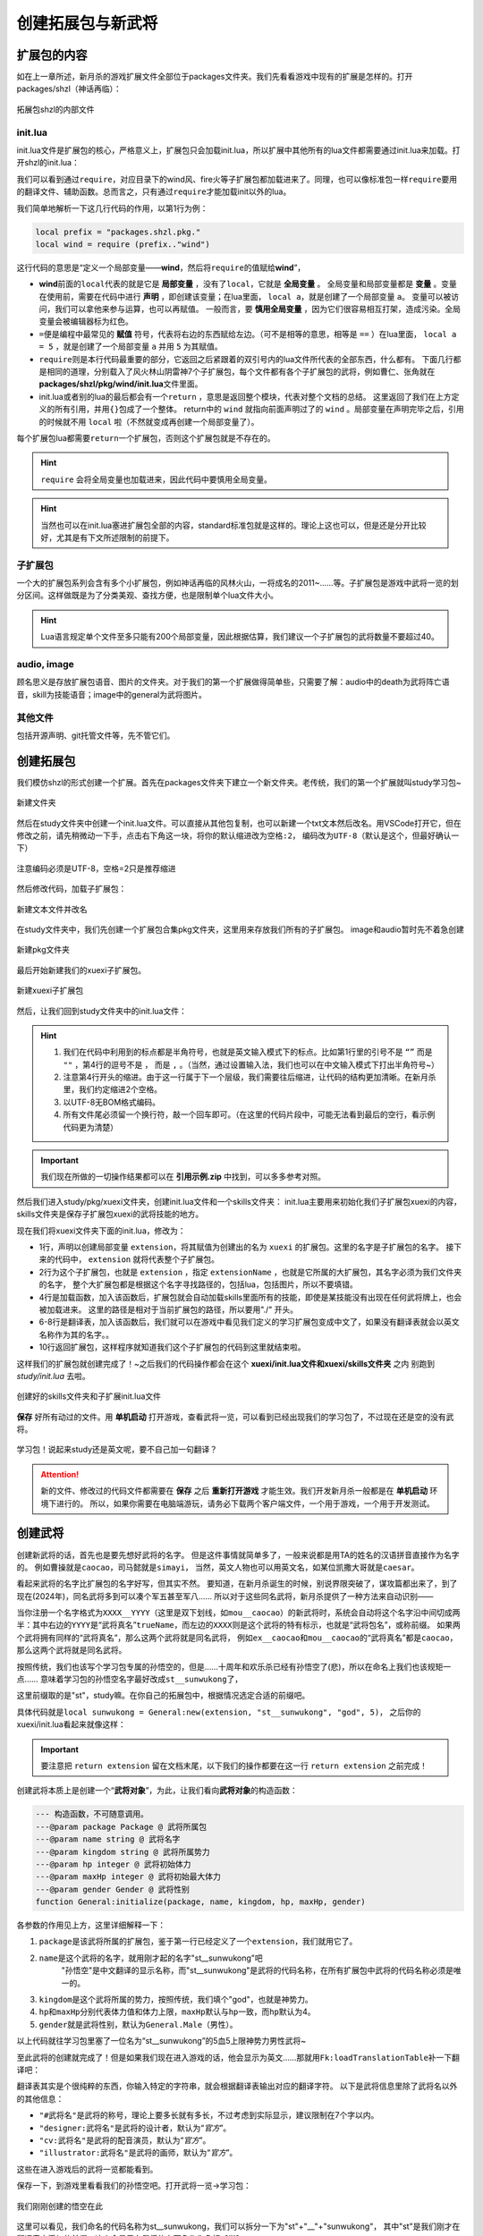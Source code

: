 ﻿.. SPDX-License-Identifier:	CC-BY-NC-SA-4.0

创建拓展包与新武将
=======================

扩展包的内容
-------------

如在上一章所述，新月杀的游戏扩展文件全部位于packages文件夹。\
我们先看看游戏中现有的扩展是怎样的。打开packages/shzl（神话再临）：

.. figure:: pic/1-1.png
   :align: center

   拓展包shzl的内部文件

init.lua
~~~~~~~~~

init.lua文件是扩展包的核心，严格意义上，扩展包只会加载init.lua，\
所以扩展中其他所有的lua文件都需要通过init.lua来加载。打开shzl的init.lua：

.. code-block:: lua
   :linenos:

   require("packages.shzl.i18n.en_US")

   local prefix = "packages.shzl.pkg."

   local wind = require (prefix.."wind")
   local fire = require (prefix.."fire")
   local forest = require (prefix.."forest")
   local mountain = require (prefix.."mountain")

   local shadow = require (prefix.."shadow")

   local thunder = require (prefix.."thunder")

   local god = require (prefix.."god")

   Fk:loadTranslationTable{ ["shzl"] = "神话再临" }

   return {
       wind,
       fire,
       forest,
       mountain,
       shadow,
       thunder,
       god,
   }

我们可以看到通过\ ``require``\ ，对应目录下的wind风、fire火等子扩展包都加载进来了。\
同理，也可以像标准包一样\ ``require``\ 要用的翻译文件、辅助函数。\
总而言之，只有通过\ ``require``\ 才能加载init以外的lua。

我们简单地解析一下这几行代码的作用，以第1行为例：

.. code-block:: lua

   local prefix = "packages.shzl.pkg."
   local wind = require (prefix.."wind")

这行代码的意思是“定义一个局部变量——\ **wind**\ ，然后将\ ``require``\ 的值赋给\ **wind**\ ”，

* \ **wind**\ 前面的\ ``local``\ 代表的就是它是 **局部变量** ，没有了\ ``local``\ ，它就是 **全局变量** 。
  全局变量和局部变量都是 **变量** 。变量在使用前，需要在代码中进行 **声明** ，即创建该变量；在lua里面， ``local a``，就是创建了一个局部变量 ``a``。
  变量可以被访问，我们可以拿他来参与运算，也可以再赋值。
  一般而言，要 **慎用全局变量** ，因为它们很容易相互打架，造成污染。全局变量会被编辑器标为红色。

* \ ``=``\ 便是编程中最常见的 **赋值** 符号，代表将右边的东西赋给左边。（可不是相等的意思，相等是 ``==`` ）\
  在lua里面， ``local a = 5`` ，就是创建了一个局部变量 ``a`` 并用 ``5`` 为其赋值。

* \ ``require``\ 则是本行代码最重要的部分，它返回之后紧跟着的双引号内的lua文件所代表的全部东西，什么都有。
  下面几行都是相同的道理，分别载入了风火林山阴雷神7个子扩展包，每个文件都有各个子扩展包的武将，例如曹仁、张角就在\ **packages/shzl/pkg/wind/init.lua**\ 文件里面。

* init.lua或者别的lua的最后都会有一个\ ``return``\  ，意思是返回整个模块，代表对整个文档的总结。
  这里返回了我们在上方定义的所有引用，并用\ ``{}``\ 包成了一个整体。
  return中的 ``wind`` 就指向前面声明过了的 ``wind`` 。局部变量在声明完毕之后，引用的时候就不用 ``local`` 啦（不然就变成再创建一个局部变量了）。

每个扩展包lua都需要\ ``return``\ 一个扩展包，否则这个扩展包就是不存在的。

.. hint::

  ``require`` 会将全局变量也加载进来，因此代码中要慎用全局变量。

.. hint::

   当然也可以在init.lua塞进扩展包全部的内容，standard标准包就是这样的。理论上这也可以，但是还是分开比较好，尤其是有下文所述限制的前提下。

子扩展包
~~~~~~~~

一个大的扩展包系列会含有多个小扩展包，例如神话再临的风林火山，\
一将成名的2011~……等。子扩展包是游戏中武将一览的划分区间。\
这样做既是为了分类美观、查找方便，也是限制单个lua文件大小。

.. hint::

  Lua语言规定单个文件至多只能有200个局部变量，\
  因此根据估算，我们建议一个子扩展包的武将数量不要超过40。

audio, image
~~~~~~~~~~~~~

顾名思义是存放扩展包语音、图片的文件夹。对于我们的第一个扩展做得简单些，\
只需要了解：audio中的death为武将阵亡语音，skill为技能语音；\
image中的general为武将图片。

其他文件
~~~~~~~~

包括开源声明、git托管文件等，先不管它们。

创建拓展包
-----------

我们模仿shzl的形式创建一个扩展。首先在packages文件夹下建立一个新文件夹。\
老传统，我们的第一个扩展就叫study学习包~

.. figure:: pic/1-2.jpg
   :align: center

   新建文件夹

然后在study文件夹中创建一个init.lua文件。可以直接从其他包复制，\
也可以新建一个txt文本然后改名。用VSCode打开它，但在修改之前，\
请先稍微动一下手，点击右下角这一块，将你的默认缩进改为\ ``空格:2``\ ，
编码改为\ ``UTF-8``\ （默认是这个，但最好确认一下）

.. figure:: pic/1-3.jpg
   :align: center

   注意编码必须是UTF-8，空格=2只是推荐缩进

然后修改代码，加载子扩展包：

.. figure:: pic/1-4.jpg
   :align: center

   新建文本文件并改名

在study文件夹中，我们先创建一个扩展包合集pkg文件夹，这里用来存放我们所有的子扩展包。
image和audio暂时先不着急创建

.. figure:: pic/1-SP.png
   :align: center

   新建pkg文件夹


最后开始新建我们的xuexi子扩展包。

.. figure:: pic/1-SP2.png
   :align: center

   新建xuexi子扩展包



然后，让我们回到study文件夹中的init.lua文件：

.. code-block:: lua
   :linenos:

   local xuexi = require "packages/study/pkg/xuexi"

   return {
     xuexi,
   }

.. hint::

   1. 我们在代码中利用到的标点都是半角符号，也就是英文输入模式下的标点。\
      比如第1行里的引号不是 ``“”`` 而是 ``""`` ，第4行的逗号不是 ``，`` 而是 ``,`` 。（当然，通过设置输入法，我们也可以在中文输入模式下打出半角符号~）
   2. 注意第4行开头的缩进。由于这一行属于下一个层级，我们需要往后缩进，让代码的结构更加清晰。在新月杀里，我们约定缩进2个空格。
   3. 以UTF-8无BOM格式编码。
   4. 所有文件尾必须留一个换行符，敲一个回车即可。（在这里的代码片段中，可能无法看到最后的空行，看示例代码更为清楚）

.. important::

   我们现在所做的一切操作结果都可以在 **引用示例.zip** 中找到，可以多多参考对照。


然后我们进入study/pkg/xuexi文件夹，创建init.lua文件和一个skills文件夹：
init.lua主要用来初始化我们子扩展包xuexi的内容，skills文件夹是保存子扩展包xuexi的武将技能的地方。

现在我们将xuexi文件夹下面的init.lua，修改为：

.. code-block:: lua
   :linenos:
   local extension = Package:new("xuexi")
   extension.extensionName = "study"

   extension:loadSkillSkelsByPath("./packages/study/pkg/xuexi/skills")

   Fk:loadTranslationTable{
     ["xuexi"] = "学习",
   }

   return extension
   

- 1行，声明以创建局部变量 ``extension``，将其赋值为创建出的名为 ``xuexi`` 的扩展包。这里的名字是子扩展包的名字。
  接下来的代码中， ``extension`` 就将代表整个子扩展包。

- 2行为这个子扩展包，也就是 ``extension`` ，指定 ``extensionName`` ，也就是它所属的大扩展包，其名字必须为我们文件夹的名字，
  整个大扩展包都是根据这个名字寻找路径的，包括lua，包括图片，所以不要填错。

- 4行是加载函数，加入该函数后，扩展包就会自动加载skills里面所有的技能，即使是某技能没有出现在任何武将牌上，也会被加载进来。
  这里的路径是相对于当前扩展包的路径，所以要用"./" 开头。

- 6-8行是翻译表，加入该函数后，我们就可以在游戏中看见我们定义的学习扩展包变成中文了，如果没有翻译表就会以英文名称作为其的名字。。

- 10行返回扩展包，这样程序就知道我们这个子扩展包的代码到这里就结束啦。

这样我们的扩展包就创建完成了！~之后我们的代码操作都会在这个 **xuexi/init.lua文件和xuexi/skills文件夹** 之内
别跑到 *study/init.lua* 去啦。

.. figure:: pic/1-5.png
   :align: center

   创建好的skills文件夹和子扩展init.lua文件

**保存** 好所有动过的文件。用 **单机启动** 打开游戏，查看武将一览，可以看到已经出现我们的学习包了，不过现在还是空的没有武将。

.. figure:: pic/1-6.jpg
   :align: center

   学习包！说起来study还是英文呢，要不自己加一句翻译？

.. attention:: 

   新的文件、修改过的代码文件都需要在 **保存** 之后 **重新打开游戏** 才能生效。我们开发新月杀一般都是在 **单机启动** 环境下进行的。
   所以，如果你需要在电脑端游玩，请务必下载两个客户端文件，一个用于游戏，一个用于开发测试。

创建武将
---------

创建新武将的话，首先也是要先想好武将的名字。
但是这件事情就简单多了，一般来说都是用TA的姓名的汉语拼音直接作为名字的。
例如曹操就是\ ``caocao``\ ，司马懿就是\ ``simayi``\ ，
当然，英文人物也可以用英文名，如某位凯撒大哥就是\ ``caesar``\ 。

看起来武将的名字比扩展包的名字好写，但其实不然。
要知道，在新月杀诞生的时候，别说界限突破了，谋攻篇都出来了，到了现在(2024年)，同名武将多到可以凑个军五甚至军八……
所以对于这些同名武将，新月杀提供了一种方法来自动识别——

当你注册一个名字格式为\ ``XXXX__YYYY``\ （这里是双下划线，如\ ``mou__caocao``\ ）的新武将时，\
系统会自动将这个名字沿中间切成两半：\
其中右边的\ ``YYYY``\ 是“武将真名”\ ``trueName``\ ，而左边的\ ``XXXX``\ 则是这个武将的特有标示，也就是“武将包名”，或称前缀。
如果两个武将拥有同样的“武将真名”，那么这两个武将就是同名武将，
例如\ ``ex__caocao``\ 和\ ``mou__caocao``\ 的“武将真名”都是\ ``caocao``\ ，那么这两个武将就是同名武将。

按照传统，我们也该写个学习包专属的孙悟空的，但是……十周年和欢乐杀已经有孙悟空了(悲)，所以在命名上我们也该规矩一点……
意味着学习包的孙悟空名字最好改成\ ``st__sunwukong``\ 了，

这里前缀取的是"st"，study嘛。在你自己的拓展包中，根据情况选定合适的前缀吧。

具体代码就是\ ``local sunwukong = General:new(extension, "st__sunwukong", "god", 5)``\ ，
之后你的xuexi/init.lua看起来就像这样：

.. important::

  要注意把 ``return extension`` 留在文档末尾，以下我们的操作都要在这一行 ``return extension`` 之前完成！

.. code-block:: lua
  :emphasize-lines: 8
  :linenos:

  local extension = Package:new("xuexi")
  extension.extensionName = "study"

  Fk:loadTranslationTable{
    ["xuexi"] = "学习",
  }

  local sunwukong = General:new(extension, "st__sunwukong", "god", 5)

  return extension

创建武将本质上是创建一个“\ **武将对象**\ ”，为此，让我们看向\ **武将对象**\ 的构造函数：

.. code-block:: lua

  --- 构造函数，不可随意调用。
  ---@param package Package @ 武将所属包
  ---@param name string @ 武将名字
  ---@param kingdom string @ 武将所属势力
  ---@param hp integer @ 武将初始体力
  ---@param maxHp integer @ 武将初始最大体力
  ---@param gender Gender @ 武将性别
  function General:initialize(package, name, kingdom, hp, maxHp, gender)

各参数的作用见上方，这里详细解释一下：

1. \ ``package``\ 是该武将所属的扩展包，鉴于第一行已经定义了一个\ ``extension``\ ，我们就用它了。

2. \ ``name``\ 是这个武将的名字，就用刚才起的名字"st__sunwukong"吧
    "孙悟空"是中文翻译的显示名称，而"st__sunwukong"是武将的代码名称，在所有扩展包中武将的代码名称必须是唯一的。

3. \ ``kingdom``\ 是这个武将所属的势力，按照传统，我们填个"god"，也就是神势力。

4. \ ``hp``\ 和\ ``maxHp``\ 分别代表体力值和体力上限，\ ``maxHp``\ 默认与\ ``hp``\ 一致，而\ ``hp``\ 默认为4。

5. \ ``gender``\ 就是武将性别，默认为\ ``General.Male``\ （男性）。

以上代码就往学习包里塞了一位名为“st__sunwukong”的5血5上限神势力男性武将~

至此武将的创建就完成了！但是如果我们现在进入游戏的话，他会显示为英文……\
那就用\ ``Fk:loadTranslationTable``\ 补一下翻译吧：

.. code-block:: lua
  :emphasize-lines: 3, 8-12
  :linenos:

  Fk:loadTranslationTable{
    ["xuexi"] = "学习",
    ["st"] = "学",
  }

  local sunwukong = General:new(extension, "st__sunwukong", "god", 5)
  Fk:loadTranslationTable{
    ["st__sunwukong"] = "孙悟空",
    ["#st__sunwukong"] = "齐天大圣",
    ["designer:st__sunwukong"] = "设计者",
    ["cv:st__sunwukong"] = "配音演员",
    ["illustrator:st__sunwukong"] = "画师",
  }

翻译表其实是个很纯粹的东西，你输入特定的字符串，就会根据翻译表输出对应的翻译字符。
以下是武将信息里除了武将名以外的其他信息：

- \ ``"#武将名"``\ 是武将的称号，理论上要多长就有多长，不过考虑到实际显示，建议限制在7个字以内。

- \ ``"designer:武将名"``\ 是武将的设计者，默认为“\ `官方`\ ”。

- \ ``"cv:武将名"``\ 是武将的配音演员，默认为“\ `官方`\ ”。

- \ ``"illustrator:武将名"``\ 是武将的画师，默认为“\ `官方`\ ”。

这些在进入游戏后的武将一览都能看到。

保存一下，到游戏里看看我们的孙悟空吧。打开武将一览->学习包：

.. figure:: pic/1-7.jpg
   :align: center

   我们刚刚创建的悟空在此

这里可以看见，我们命名的代码名称为st__sunwukong，我们可以拆分一下为"st"+"__"+"sunwukong"，
其中"st"是我们刚才在翻译表中添加的前缀，这个会显示在武将的右下角作为角标【学】

"__"作为连接的字符串，是用来检测角标和武将真名的

新月杀会把武将的代码名称中，检测到的第一个"__"双下划线作为连接字符，连接字符前面的就是武将角标，后面的就是武将真名。

"sunwukong"就是我们刚才定义的武将真名。


好了，赶紧拿着你新写的这位武将去单挑吧！

PS：五体力白板孙悟空的单挑能力还是不弱的呢。^_^
